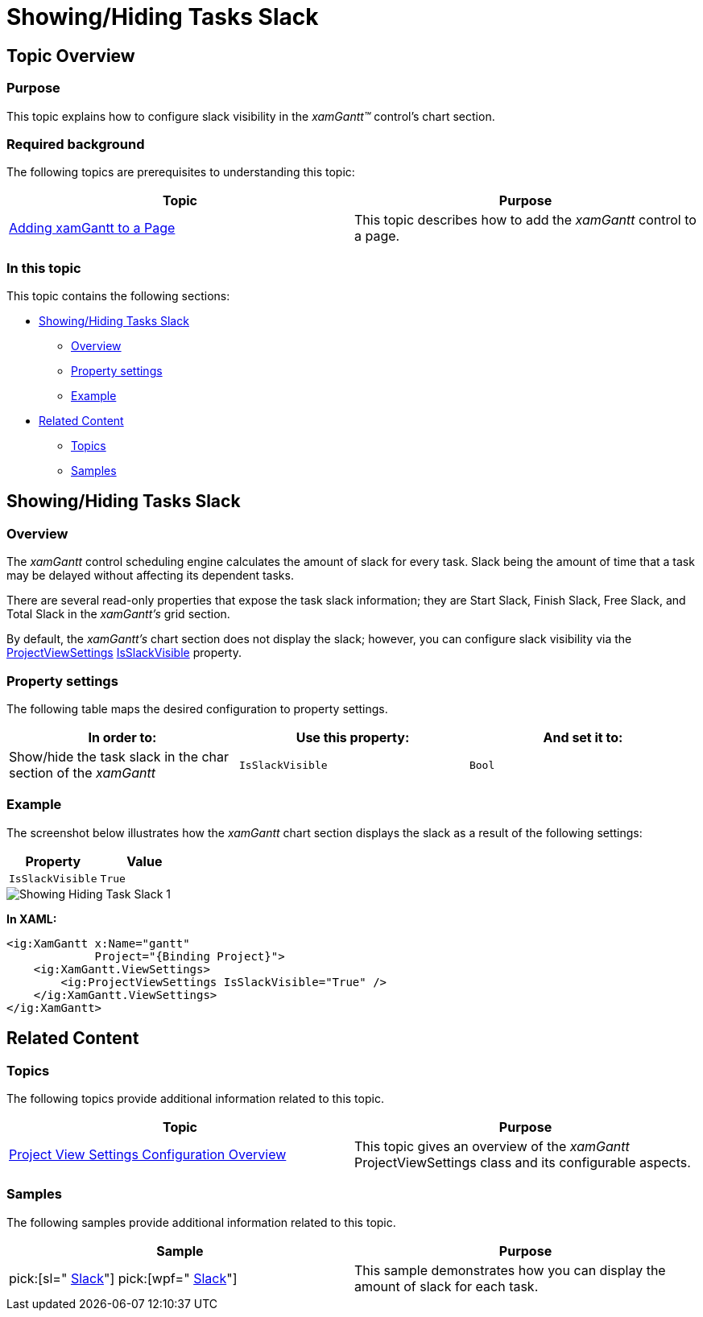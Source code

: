 ﻿////

|metadata|
{
    "name": "xamgantt-showing-hiding-tasks-slack",
    "controlName": ["xamGantt"],
    "tags": ["Data Presentation","How Do I","Scheduling"],
    "guid": "5f62952f-1c0c-4698-b020-8b684299a78a",  
    "buildFlags": [],
    "createdOn": "2016-05-25T18:21:55.3621671Z"
}
|metadata|
////

= Showing/Hiding Tasks Slack

== Topic Overview

=== Purpose

This topic explains how to configure slack visibility in the  _xamGantt™_   control’s chart section.

=== Required background

The following topics are prerequisites to understanding this topic:

[options="header", cols="a,a"]
|====
|Topic|Purpose

| link:xamgantt-adding-xamgantt-to-a-page.html[Adding xamGantt to a Page]
|This topic describes how to add the _xamGantt_ control to a page.

|====

=== In this topic

This topic contains the following sections:

* <<_Ref334979090, Showing/Hiding Tasks Slack >>

** <<_Ref335272877,Overview>>
** <<_Ref335272884,Property settings>>
** <<_Ref335272891,Example>>

* <<_Ref334979096, Related Content >>

** <<_Ref334979104,Topics>>
** <<_Ref334979109,Samples>>

[[_Ref334979090]]
== Showing/Hiding Tasks Slack

[[_Ref335272877]]

=== Overview

The  _xamGantt_   control scheduling engine calculates the amount of slack for every task. Slack being the amount of time that a task may be delayed without affecting its dependent tasks.

There are several read-only properties that expose the task slack information; they are Start Slack, Finish Slack, Free Slack, and Total Slack in the  _xamGantt’s_   grid section.

By default, the  _xamGantt’s_   chart section does not display the slack; however, you can configure slack visibility via the link:{ApiPlatform}controls.schedules.xamgantt.v{ProductVersion}~infragistics.controls.schedules.projectviewsettings_members.html[ProjectViewSettings] link:{ApiPlatform}controls.schedules.xamgantt.v{ProductVersion}~infragistics.controls.schedules.projectviewsettings~isslackvisible.html[IsSlackVisible] property.

[[_Ref335272884]]

=== Property settings

The following table maps the desired configuration to property settings.

[options="header", cols="a,a,a"]
|====
|In order to:|Use this property:|And set it to:

|Show/hide the task slack in the char section of the _xamGantt_
|`IsSlackVisible`
|`Bool`

|====

[[_Ref335272891]]

=== Example

The screenshot below illustrates how the  _xamGantt_   chart section displays the slack as a result of the following settings:

[options="header", cols="a,a"]
|====
|Property|Value

|`IsSlackVisible`
|`True`

|====

image::images/Showing_Hiding_Task_Slack_1.png[]

*In XAML:*

[source,xaml]
----
<ig:XamGantt x:Name="gantt" 
             Project="{Binding Project}">
    <ig:XamGantt.ViewSettings>
        <ig:ProjectViewSettings IsSlackVisible="True" />
    </ig:XamGantt.ViewSettings>
</ig:XamGantt>
----

[[_Ref334979096]]
== Related Content

[[_Ref334979104]]

=== Topics

The following topics provide additional information related to this topic.

[options="header", cols="a,a"]
|====
|Topic|Purpose

| link:xamgantt-project-view-settings-configuration-overview.html[Project View Settings Configuration Overview]
|This topic gives an overview of the _xamGantt_ ProjectViewSettings class and its configurable aspects.

|====

[[_Ref334979109]]

=== Samples

The following samples provide additional information related to this topic.

[options="header", cols="a,a"]
|====
|Sample|Purpose

| pick:[sl=" link:{SamplesURL}/gantt/#/slack[Slack]"] pick:[wpf=" link:{SamplesURL}/gantt/slack[Slack]"] 
|This sample demonstrates how you can display the amount of slack for each task.

|====